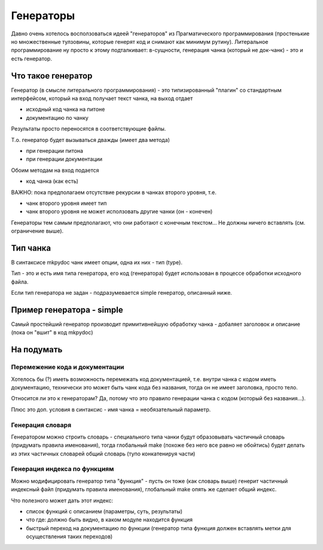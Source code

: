 
Генераторы
**********

Давно очень хотелось восползоваться идеей "генераторов" из Прагматического программирования (простенькие но множественные
тулзовины, которые генерят код и снимают как минимум рутину). Литеральное программирование ну просто к этому подталкивает:
в-сущности, генерация чанка (который не док-чанк) - это и есть генератор.


Что такое генератор
===================

Генератор (в смысле литерального программирования) - это типизированный "плагин" со стандартным интерфейсом, который на вход
получает текст чанка, на выход отдает

- исходный код чанка на питоне
- документацию по чанку

Результаты просто переносятся в соответствующие файлы.

Т.о. генератор будет вызываться дважды (имеет два метода)

- при генерации питона
- при генерации документации

Обоим методам на вход подается

- код чанка (как есть)

ВАЖНО: пока предполагаем отсутствие рекурсии в чанках второго уровня, т.е.

- чанк второго уровня имеет тип
- чанк второго уровня не может исползовать другие чанки (он - конечен)

Генераторы тем самым предполагают, что они работают с конечным текстом... Не должны ничего вставлять (см. ограничение выше).

Тип чанка
=========

В синтаксисе mkpydoc чанк имеет опции, одна их них - тип (type).

Тип - это и есть имя типа генератора, его код (генератора) будет использован в процессе обработки исходного файла.

Если тип генератора не задан - подразумевается simple генератор, описанный ниже.

Пример генератора - simple
==========================

Самый простейший генератор производит примитивнейшую обработку чанка - добаляет заголовок и описание (пока он "вшит" в код mkpydoc)

На подумать
===========

Перемежение кода и документации
-------------------------------

Хотелось бы (?) иметь возможность перемежать код документацией, т.е. внутри чанка с кодом иметь документацию, технически это может быть чанк кода без названия, тогда он не имеет заголовка, просто тело.

Относится ли это к генераторам? Да, потому что это правило генерации чанка с кодом (который без названия...). 

Плюс это доп. условия в синтаксис - имя чанка = необязательный параметр.

Генерация словаря
-----------------

Генератором можно строить словарь - специального типа чанки будут образовывать частичный словарь (придумать правила именования), тогда глобальный make (похоже без него все равно не обойтись) будет делать
из этих частичных словарей общий словарь (тупо конкатенируя части)

Генерация индекса по функциям
-----------------------------

Можно модифицировать генератор типа "функция" - пусть он тоже (как словарь выше) генерит частичный индексный файл (придумать правила именования), глобальный make опять же сделает общий индекс.

Что полезного может дать этот индекс:

- список функций с описанием (параметры, суть, результаты)
- что где: должно быть видно, в каком модуле находится функция
- быстрый переход на документацию по функции (генератор типа функция должен вставлять метки для осуществления таких переходов)
